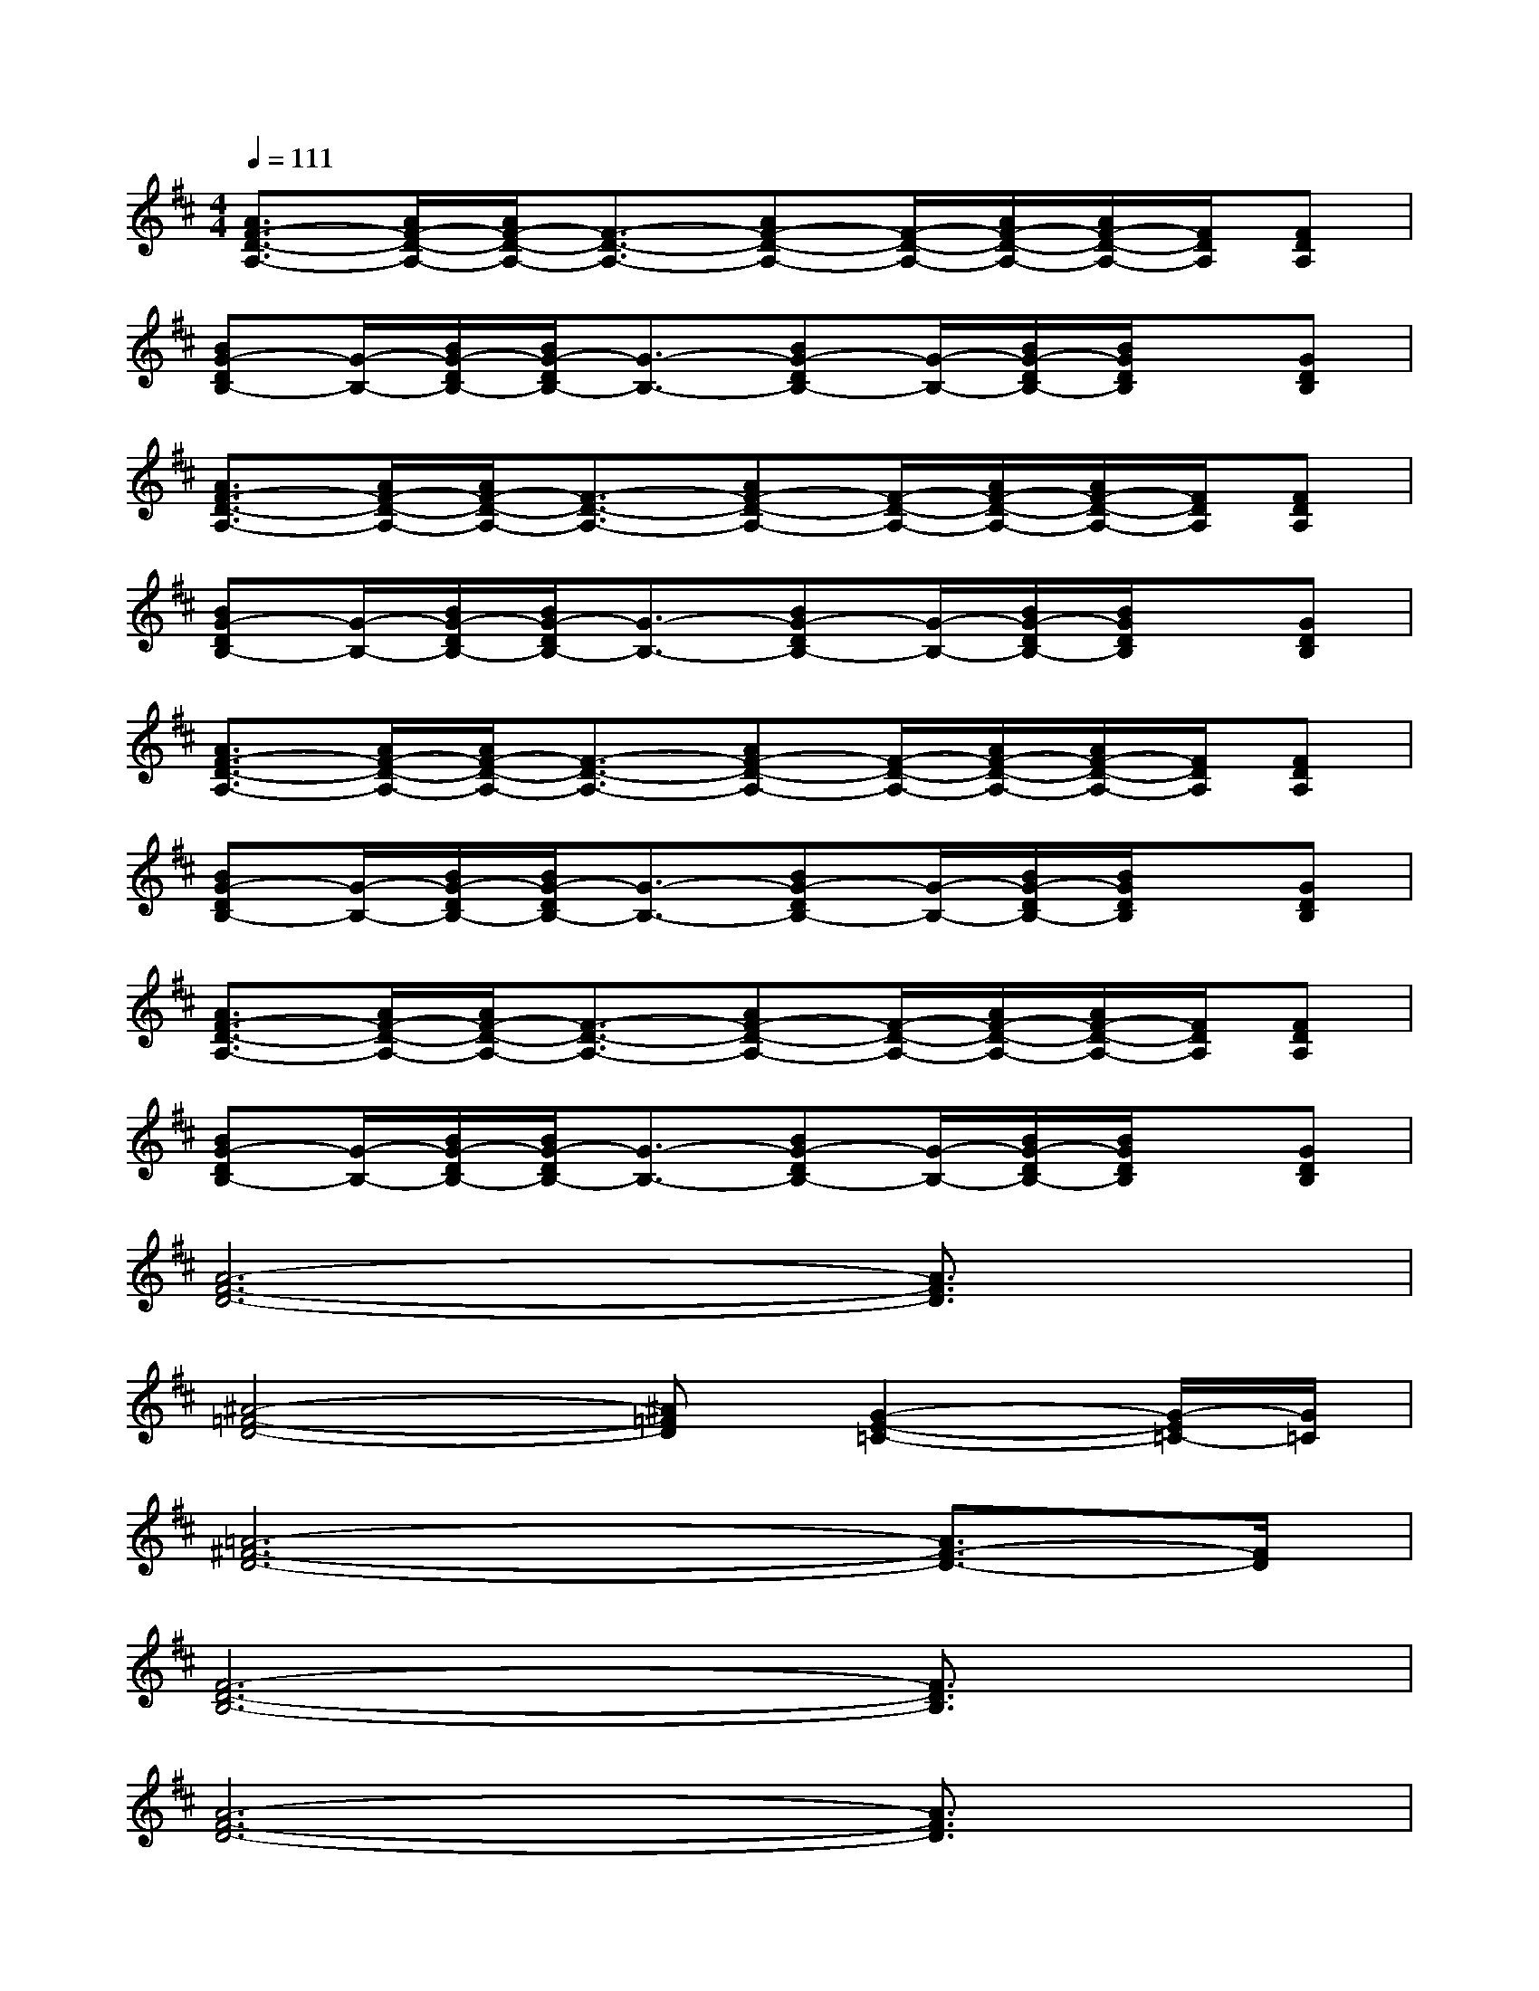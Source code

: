 X:1
T:
M:4/4
L:1/8
Q:1/4=111
K:D%2sharps
V:1
[A3/2F3/2-D3/2-A,3/2-][A/2F/2-D/2-A,/2-][A/2F/2-D/2-A,/2-][F3/2-D3/2-A,3/2-][AF-D-A,-][F/2-D/2-A,/2-][A/2F/2-D/2-A,/2-][A/2F/2-D/2-A,/2-][F/2D/2A,/2][FDA,]|
[BG-DB,-][G/2-B,/2-][B/2G/2-D/2B,/2-][B/2G/2-D/2B,/2-][G3/2-B,3/2-][BG-DB,-][G/2-B,/2-][B/2G/2-D/2B,/2-][B/2G/2D/2B,/2]x/2[GDB,]|
[A3/2F3/2-D3/2-A,3/2-][A/2F/2-D/2-A,/2-][A/2F/2-D/2-A,/2-][F3/2-D3/2-A,3/2-][AF-D-A,-][F/2-D/2-A,/2-][A/2F/2-D/2-A,/2-][A/2F/2-D/2-A,/2-][F/2D/2A,/2][FDA,]|
[BG-DB,-][G/2-B,/2-][B/2G/2-D/2B,/2-][B/2G/2-D/2B,/2-][G3/2-B,3/2-][BG-DB,-][G/2-B,/2-][B/2G/2-D/2B,/2-][B/2G/2D/2B,/2]x/2[GDB,]|
[A3/2F3/2-D3/2-A,3/2-][A/2F/2-D/2-A,/2-][A/2F/2-D/2-A,/2-][F3/2-D3/2-A,3/2-][AF-D-A,-][F/2-D/2-A,/2-][A/2F/2-D/2-A,/2-][A/2F/2-D/2-A,/2-][F/2D/2A,/2][FDA,]|
[BG-DB,-][G/2-B,/2-][B/2G/2-D/2B,/2-][B/2G/2-D/2B,/2-][G3/2-B,3/2-][BG-DB,-][G/2-B,/2-][B/2G/2-D/2B,/2-][B/2G/2D/2B,/2]x/2[GDB,]|
[A3/2F3/2-D3/2-A,3/2-][A/2F/2-D/2-A,/2-][A/2F/2-D/2-A,/2-][F3/2-D3/2-A,3/2-][AF-D-A,-][F/2-D/2-A,/2-][A/2F/2-D/2-A,/2-][A/2F/2-D/2-A,/2-][F/2D/2A,/2][FDA,]|
[BG-DB,-][G/2-B,/2-][B/2G/2-D/2B,/2-][B/2G/2-D/2B,/2-][G3/2-B,3/2-][BG-DB,-][G/2-B,/2-][B/2G/2-D/2B,/2-][B/2G/2D/2B,/2]x/2[GDB,]|
[A6-F6-D6-][A3/2F3/2D3/2]x/2|
[^A4-=F4-D4-][^A=FD][G2-E2-=C2-][G/2-E/2=C/2-][G/2=C/2]|
[=A6-^F6-D6-][A3/2F3/2-D3/2-][F/2D/2]|
[F6-D6-B,6-][F3/2D3/2B,3/2]x/2|
[A6-F6-D6-][A3/2F3/2D3/2]x/2|
[B6-G6-E6-][B3/2G3/2E3/2]x/2|
[A4F4^C4][A3/2F3/2-D3/2-][F/2D/2][A2F2C2]|
[G/2-E/2-=C/2B,/2-][G6-E6-B,6-][G3/2E3/2B,3/2]